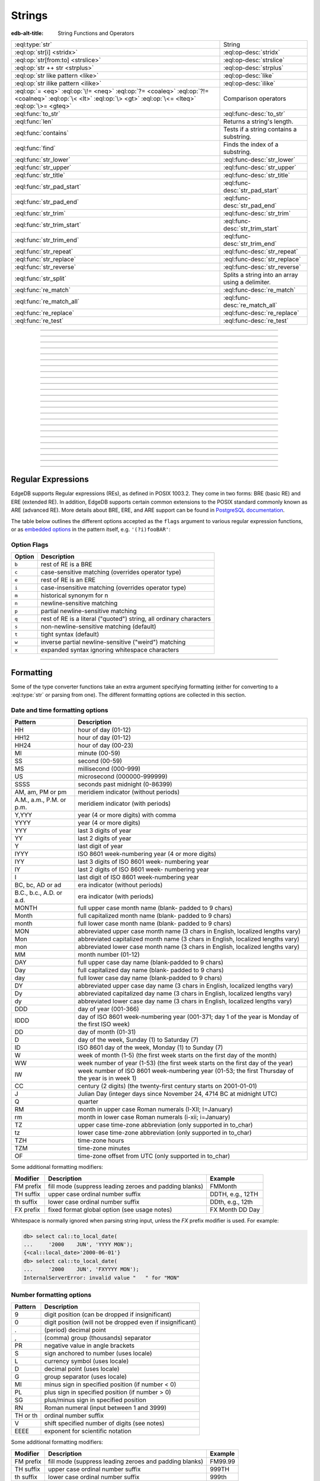 .. _ref_std_string:

=======
Strings
=======

:edb-alt-title: String Functions and Operators

.. list-table::
    :class: funcoptable

    * - :eql:type:`str`
      - String

    * - :eql:op:`str[i] <stridx>`
      - :eql:op-desc:`stridx`

    * - :eql:op:`str[from:to] <strslice>`
      - :eql:op-desc:`strslice`

    * - :eql:op:`str ++ str <strplus>`
      - :eql:op-desc:`strplus`

    * - :eql:op:`str like pattern <like>`
      - :eql:op-desc:`like`

    * - :eql:op:`str ilike pattern <ilike>`
      - :eql:op-desc:`ilike`

    * - :eql:op:`= <eq>` :eql:op:`\!= <neq>` :eql:op:`?= <coaleq>`
        :eql:op:`?!= <coalneq>` :eql:op:`\< <lt>` :eql:op:`\> <gt>`
        :eql:op:`\<= <lteq>` :eql:op:`\>= <gteq>`
      - Comparison operators

    * - :eql:func:`to_str`
      - :eql:func-desc:`to_str`

    * - :eql:func:`len`
      - Returns a string's length.

    * - :eql:func:`contains`
      - Tests if a string contains a substring.

    * - :eql:func:`find`
      - Finds the index of a substring.

    * - :eql:func:`str_lower`
      - :eql:func-desc:`str_lower`

    * - :eql:func:`str_upper`
      - :eql:func-desc:`str_upper`

    * - :eql:func:`str_title`
      - :eql:func-desc:`str_title`

    * - :eql:func:`str_pad_start`
      - :eql:func-desc:`str_pad_start`

    * - :eql:func:`str_pad_end`
      - :eql:func-desc:`str_pad_end`

    * - :eql:func:`str_trim`
      - :eql:func-desc:`str_trim`

    * - :eql:func:`str_trim_start`
      - :eql:func-desc:`str_trim_start`

    * - :eql:func:`str_trim_end`
      - :eql:func-desc:`str_trim_end`

    * - :eql:func:`str_repeat`
      - :eql:func-desc:`str_repeat`

    * - :eql:func:`str_replace`
      - :eql:func-desc:`str_replace`

    * - :eql:func:`str_reverse`
      - :eql:func-desc:`str_reverse`

    * - :eql:func:`str_split`
      - Splits a string into an array using a delimiter.

    * - :eql:func:`re_match`
      - :eql:func-desc:`re_match`

    * - :eql:func:`re_match_all`
      - :eql:func-desc:`re_match_all`

    * - :eql:func:`re_replace`
      - :eql:func-desc:`re_replace`

    * - :eql:func:`re_test`
      - :eql:func-desc:`re_test`


----------


.. eql:type:: std::str

    :index: continuation cont

    A unicode string of text.

    Any other type (except :eql:type:`bytes`) can be
    :eql:op:`cast <cast>` to and from a string:

    .. code-block:: edgeql-repl

        db> select <str>42;
        {'42'}
        db> select <bool>'true';
        {true}
        db> select "I ❤️ EdgeDB";
        {'I ❤️ EdgeDB'}

    Note that when a :eql:type:`str` is cast into a :eql:type:`json`,
    the result is a JSON string value. The same applies for casting back
    from :eql:type:`json` - only a JSON string value can be cast into
    a :eql:type:`str`:

    .. code-block:: edgeql-repl

        db> select <json>'Hello, world';
        {'"Hello, world"'}

    There are two kinds of string literals in EdgeQL: regular and *raw*.
    Raw string literals do not evaluate ``\``, so ``\n`` in in a raw string
    is two characters ``\`` and ``n``.

    The regular string literal syntax is ``'a string'`` or a ``"a string"``.
    Two *raw* string syntaxes are illustrated below:

    .. code-block:: edgeql-repl

        db> select r'A raw \n string';
        {'A raw \\n string'}
        db> select 'Not a raw \n string';
        {
          'Not a raw
         string',
        }
        db> select $$something$$;
        {'something'}
        db> select $marker$something $$
        ... nested \!$$$marker$;
        {'something $$
        nested \!$$'}

    Regular strings use ``\`` to indicate line continuation. When a
    line continuation symbol is encountered, the symbol itself as well
    as all the whitespace characters up to the next non-whitespace
    character are omitted from the string:

    .. code-block:: edgeql-repl

        db> select 'Hello, \
        ...         world';
        {'"Hello, world"'}

    .. note::

        This type is subject to `the Postgres maximum field size`_
        of 1GB.


.. lint-off
.. _the Postgres maximum field size: https://wiki.postgresql.org/wiki/FAQ#What_is_the_maximum_size_for_a_row.2C_a_table.2C_and_a_database.3F>
.. lint-on

----------


.. eql:operator:: stridx: str [ int64 ] -> str

    String indexing.

    Indexing starts at 0. Negative indexes are also valid and count from
    the *end* of the string.

    .. code-block:: edgeql-repl

        db> select 'some text'[1];
        {'o'}
        db> select 'some text'[-1];
        {'t'}

    It is an error to attempt to extract a character at an index
    outside the bounds of the string:

    .. code-block:: edgeql-repl

        db> select 'some text'[8];
        {'x'}
        db> select 'some text'[9];
        InvalidValueError: string index 9 is out of bounds

    A slice up to the next index can be used if an empty string is
    preferred to an error when outside the bounds of the string:

    .. code-block:: edgeql-repl

        db> select 'some text'[8:9];
        {'t'}
        db> select 'some text'[9:10];
        {''}


----------


.. eql:operator:: strslice: str [ int64 : int64 ] -> str

    String slicing.

    Indexing starts at 0. Negative indexes are also valid and count from
    the *end* of the string.

    .. code-block:: edgeql-repl

        db> select 'some text'[1:3];
        {'om'}
        db> select 'some text'[-4:];
        {'text'}
        db> select 'some text'[:-5];
        {'some'}
        db> select 'some text'[5:-2];
        {'te'}

    It is perfectly acceptable to use indexes outside the bounds of a
    string in a *slice*:

    .. code-block:: edgeql-repl

        db> select 'some text'[-4:100];
        {'text'}
        db> select 'some text'[-100:-5];
        {'some'}


----------


.. eql:operator:: strplus: str ++ str -> str

    String concatenation.

    .. code-block:: edgeql-repl

        db> select 'some' ++ ' text';
        {'some text'}


----------


.. eql:operator:: like: str like str -> bool
                        str not like str -> bool

    Case-sensitive simple string matching.

    Returns ``true`` if the *value* ``V`` matches the *pattern* ``P``
    and ``false`` otherwise.  The operator ``not like`` is
    the negation of ``like``.

    The pattern matching rules are as follows:

    .. list-table::
        :widths: auto
        :header-rows: 1

        * - pattern
          - interpretation
        * - ``%``
          - matches zero or more characters
        * - ``_``
          - matches exactly one character
        * - ``\%``
          - matches a literal "%"
        * - ``\_``
          - matches a literal "_"
        * - any other character
          - matches itself

    In particular, this means that if there are no special symbols in
    the *pattern*, the operators ``like`` and ``not
    like`` work identical to :eql:op:`= <eq>` and :eql:op:`\!= <neq>`,
    respectively.

    .. code-block:: edgeql-repl

        db> select 'abc' like 'abc';
        {true}
        db> select 'abc' like 'a%';
        {true}
        db> select 'abc' like '_b_';
        {true}
        db> select 'abc' like 'c';
        {false}
        db> select 'a%%c' not like r'a\%c';
        {true}


----------


.. eql:operator:: ilike: str ilike str -> bool
                         str not ilike str -> bool

    Case-insensitive simple string matching.

    The operators ``ilike`` and ``not ilike`` work
    the same way as :eql:op:`like` and :eql:op:`not like<like>`,
    except that the *pattern* is matched in a case-insensitive manner.

    .. code-block:: edgeql-repl

        db> select 'Abc' ilike 'a%';
        {true}


----------


.. eql:function:: std::str_lower(string: str) -> str

    Returns a lowercase copy of the input string.

    .. code-block:: edgeql-repl

        db> select str_lower('Some Fancy Title');
        {'some fancy title'}


----------


.. eql:function:: std::str_upper(string: str) -> str

    Returns an uppercase copy of the input string.

    .. code-block:: edgeql-repl

        db> select str_upper('Some Fancy Title');
        {'SOME FANCY TITLE'}


----------


.. eql:function:: std::str_title(string: str) -> str

    Returns a titlecase copy of the input string.

    Every word in the string will have the first letter capitalized
    and the rest converted to lowercase.

    .. code-block:: edgeql-repl

        db> select str_title('sOmE fAnCy TiTlE');
        {'Some Fancy Title'}


----------


.. eql:function:: std::str_pad_start(string: str, n: int64, fill: str = ' ') \
                    -> str

    Returns the input string padded at the start to the length *n*.

    If the string is longer than *n*, then it is truncated to the
    first *n* characters. Otherwise, the string is padded on the
    left up to the total length *n* using *fill* characters (space by
    default).

    .. code-block:: edgeql-repl

        db> select str_pad_start('short', 10);
        {'     short'}
        db> select str_pad_start('much too long', 10);
        {'much too l'}
        db> select str_pad_start('short', 10, '.:');
        {'.:.:.short'}


----------


.. eql:function:: std::str_pad_end(string: str, n: int64, fill: str = ' ') \
                    -> str

    Returns the input string padded at the end to the length *n*.

    If the string is longer than *n*, then it is truncated to the
    first *n* characters. Otherwise, the string is padded on the
    right up to the total length *n* using *fill* characters (space by
    default).

    .. code-block:: edgeql-repl

        db> select str_pad_end('short', 10);
        {'short     '}
        db> select str_pad_end('much too long', 10);
        {'much too l'}
        db> select str_pad_end('short', 10, '.:');
        {'short.:.:.'}


----------


.. eql:function:: std::str_trim_start(string: str, trim: str = ' ') -> str

    Returns the input string with all *trim* characters removed
    from the start.

    If *trim* specifies more than one character they will be removed from
    the beginning of the string regardless of the order in which they appear.

    .. code-block:: edgeql-repl

        db> select str_trim_start('     data');
        {'data'}
        db> select str_trim_start('.....data', '.:');
        {'data'}
        db> select str_trim_start(':::::data', '.:');
        {'data'}
        db> select str_trim_start(':...:data', '.:');
        {'data'}
        db> select str_trim_start('.:.:.data', '.:');
        {'data'}


----------


.. eql:function:: std::str_trim_end(string: str, trim: str = ' ') -> str

    Returns the input string with all *trim* characters removed from the end.

    If *trim* specifies more than one character they will be removed from
    the end of the string regardless of the order in which they appear.

    .. code-block:: edgeql-repl

        db> select str_trim_end('data     ');
        {'data'}
        db> select str_trim_end('data.....', '.:');
        {'data'}
        db> select str_trim_end('data:::::', '.:');
        {'data'}
        db> select str_trim_end('data:...:', '.:');
        {'data'}
        db> select str_trim_end('data.:.:.', '.:');
        {'data'}


----------


.. eql:function:: std::str_trim(string: str, trim: str = ' ') -> str

    Returns the input string with *trim* characters removed from both ends.

    If *trim* specifies more than one character they will be removed from
    both ends of the string regardless of the order in which they appear.
    This is the same as applying 
    :eql:func:`str_trim_start` and :eql:func:`str_trim_end`.

    .. code-block:: edgeql-repl

        db> select str_trim('  data     ');
        {'data'}
        db> select str_trim('::data.....', '.:');
        {'data'}
        db> select str_trim('..data:::::', '.:');
        {'data'}
        db> select str_trim('.:data:...:', '.:');
        {'data'}
        db> select str_trim(':.:.data.:.', '.:');
        {'data'}


----------


.. eql:function:: std::str_repeat(string: str, n: int64) -> str

    Repeats the input string *n* times.

    An empty string is returned if *n* is zero or negative.

    .. code-block:: edgeql-repl

        db> select str_repeat('.', 3);
        {'...'}
        db> select str_repeat('foo', -1);
        {''}


----------


.. eql:function:: std::str_replace(s: str, old: str, new: str) -> str

    Replaces all occurrences of a substring with a new one.

    Given a string *s*, finds all non-overlapping occurrences of the
    substring *old* and replaces them with the substring *new*.

    .. code-block:: edgeql-repl

        db> select str_replace('hello world', 'h', 'H');
        {'Hello world'}
        db> select str_replace('hello world', 'l', '[L]');
        {'he[L][L]o wor[L]d'}
        db> select str_replace('hello world', 'o', '😄');
        {'hell😄 w😄rld'}


----------


.. eql:function:: std::str_reverse(string: str) -> str

    Reverses the order of the characters in the string.

    .. code-block:: edgeql-repl

        db> select str_reverse('Hello world');
        {'dlrow olleH'}
        db> select str_reverse('Hello 👋 world 😄');
        {'😄 dlrow 👋 olleH'}


----------


.. eql:function:: std::str_split(s: str, delimiter: str) -> array<str>

    :index: split str_split explode

    Splits a string into array elements using the supplied delimiter.

    .. code-block:: edgeql-repl

        db> select str_split('1, 2, 3', ', ');
        {['1', '2', '3']}

    .. code-block:: edgeql-repl

        db> select str_split('123', '');
        {['1', '2', '3']}


----------


.. eql:function:: std::re_match(pattern: str, \
                                string: str) -> array<str>

    :index: regex regexp regular

    Finds the first regular expression match in a string.

    Given an input string and a regular expression :ref:`pattern
    <string_regexp>`, finds the first match for the regular expression
    within the string. Each match returned is represented by an
    :eql:type:`array\<str\>` of matched groups.

    .. code-block:: edgeql-repl

        db> select re_match(r'\w{4}ql', 'I ❤️ edgeql');
        {['edgeql']}


----------


.. eql:function:: std::re_match_all(pattern: str, \
                                    string: str) -> set of array<str>

    :index: regex regexp regular

    Finds all regular expression matches in a string.

    Given an input string and a regular expression :ref:`pattern
    <string_regexp>`, repeatedly matches the regular expression within
    the string. Returns the set of all matches, with each match
    represented by an :eql:type:`array\<str\>` of matched groups.

    .. code-block:: edgeql-repl

        db> select re_match_all(r'a\w+', 'an abstract concept');
        {['an'], ['abstract']}


----------


.. eql:function:: std::re_replace(pattern: str, sub: str, \
                                  string: str, \
                                  named only flags: str='') \
                  -> str

    :index: regex regexp regular replace

    Replaces matching substrings in a given string.

    Takes an input string and a regular expression :ref:`pattern
    <string_regexp>`, replacing matching substrings with the replacement
    string *sub*. Optional :ref:`flag arguments<string_regexp_flags>`
    can be used to specify additional regular expression flags.

    .. code-block:: edgeql-repl

        db> select re_replace('a', 'A', 'Alabama');
        {'AlAbama'}
        db> select re_replace('a', 'A', 'Alabama', flags := 'g');
        {'AlAbAmA'}
        db> select re_replace('A', 'A', 'Alabama', flags := 'ig');
        {'AlAbAmA'}


----------


.. eql:function:: std::re_test(pattern: str, string: str) -> bool

    :index: regex regexp regular match

    Tests if a regular expression has a match in a string.

    Given an input string and a regular expression :ref:`pattern
    <string_regexp>`, tests whether there is a match for the regular
    expression within the string. Returns ``true`` if there is a
    match, ``false`` otherwise.

    .. code-block:: edgeql-repl

        db> select re_test(r'a', 'abc');
        {true}


------------


.. eql:function:: std::to_str(val: datetime, fmt: optional str={}) -> str
                  std::to_str(val: duration, fmt: optional str={}) -> str
                  std::to_str(val: int64, fmt: optional str={}) -> str
                  std::to_str(val: float64, fmt: optional str={}) -> str
                  std::to_str(val: bigint, fmt: optional str={}) -> str
                  std::to_str(val: decimal, fmt: optional str={}) -> str
                  std::to_str(val: json, fmt: optional str={}) -> str
                  std::to_str(val: bytes) -> str
                  std::to_str(val: cal::local_datetime, \
                              fmt: optional str={}) -> str
                  std::to_str(val: cal::local_date, \
                              fmt: optional str={}) -> str
                  std::to_str(val: cal::local_time, \
                              fmt: optional str={}) -> str

    :index: stringify dumps join array_to_string decode TextDecoder

    Returns the string representation of the input value.

    A versatile polymorphic function defined for different input types,
    ``to_str`` uses corresponding converter functions from :eql:type:`str`
    to specific types via the format argument *fmt*.

    When converting :eql:type:`bytes`, :eql:type:`datetime`,
    :eql:type:`cal::local_datetime`, :eql:type:`cal::local_date`,
    :eql:type:`cal::local_time`, :eql:type:`duration` this function
    is the inverse of :eql:func:`to_bytes`, :eql:func:`to_datetime`,
    :eql:func:`cal::to_local_datetime`, :eql:func:`cal::to_local_date`,
    :eql:func:`cal::to_local_time`, :eql:func:`to_duration`, correspondingly.

    For valid date and time formatting patterns see
    :ref:`here <ref_std_converters_datetime_fmt>`.

    .. code-block:: edgeql-repl

        db> select to_str(<datetime>'2018-05-07 15:01:22.306916-05',
        ...               'FMDDth of FMMonth, YYYY');
        {'7th of May, 2018'}
        db> select to_str(<cal::local_date>'2018-05-07', 'CCth "century"');
        {'21st century'}

    When converting one of the numeric types, this function is the
    reverse of: :eql:func:`to_bigint`, :eql:func:`to_decimal`,
    :eql:func:`to_int16`, :eql:func:`to_int32`, :eql:func:`to_int64`,
    :eql:func:`to_float32`, :eql:func:`to_float64`.

    For valid number formatting patterns see
    :ref:`here <ref_std_converters_number_fmt>`.

    See also :eql:func:`to_json`.

    .. code-block:: edgeql-repl

        db> select to_str(123, '999999');
        {'    123'}
        db> select to_str(123, '099999');
        {' 000123'}
        db> select to_str(123.45, 'S999.999');
        {'+123.450'}
        db> select to_str(123.45e-20, '9.99EEEE');
        {' 1.23e-18'}
        db> select to_str(-123.45n, 'S999.99');
        {'-123.45'}

    When converting :eql:type:`json`, this function can take
    ``'pretty'`` as an optional *fmt* argument to produce a
    pretty-formatted JSON string.

    See also :eql:func:`to_json`.

    .. code-block:: edgeql-repl

        db> select to_str(<json>2);
        {'2'}

        db> select to_str(<json>['hello', 'world']);
        {'["hello", "world"]'}

        db> select to_str(<json>(a := 2, b := 'hello'), 'pretty');
        {'{
            "a": 2,
            "b": "hello"
        }'}

    When converting :eql:type:`arrays <array>`, a *delimiter* argument
    is required:

    .. code-block:: edgeql-repl

        db> select to_str(['one', 'two', 'three'], ', ');
        {'one, two, three'}

    .. warning::

        A version of ``std::to_str`` exists which operates on arrays but has
        been deprecated; :eql:func:`array_join` should be used instead.


----------


.. _string_regexp:

Regular Expressions
-------------------

EdgeDB supports Regular expressions (REs), as defined in POSIX 1003.2.
They come in two forms: BRE (basic RE) and ERE (extended RE). In
addition, EdgeDB supports certain common extensions to the POSIX
standard commonly known as ARE (advanced RE). More details about
BRE, ERE, and ARE support can be found in `PostgreSQL documentation`_.


.. _`PostgreSQL documentation`:
                https://www.postgresql.org/docs/10/static/
                functions-matching.html#POSIX-SYNTAX-DETAILS

The table below outlines the different options accepted as the ``flags``
argument to various regular expression functions, or as
`embedded options`_ in the pattern itself, e.g. ``'(?i)fooBAR'``:

.. _`embedded options`:
  https://www.postgresql.org/docs/10/functions-matching.html#POSIX-METASYNTAX

.. _string_regexp_flags:

Option Flags
^^^^^^^^^^^^

======  ==================================================================
Option  Description
======  ==================================================================
``b``   rest of RE is a BRE
``c``   case-sensitive matching (overrides operator type)
``e``   rest of RE is an ERE
``i``   case-insensitive matching (overrides operator type)
``m``   historical synonym for n
``n``   newline-sensitive matching
``p``   partial newline-sensitive matching
``q``   rest of RE is a literal ("quoted") string, all ordinary characters
``s``   non-newline-sensitive matching (default)
``t``   tight syntax (default)
``w``   inverse partial newline-sensitive ("weird") matching
``x``   expanded syntax ignoring whitespace characters
======  ==================================================================


----------


Formatting
----------

..
    Portions Copyright (c) 2019 MagicStack Inc. and the EdgeDB authors.

    Portions Copyright (c) 1996-2018, PostgreSQL Global Development Group
    Portions Copyright (c) 1994, The Regents of the University of California

    Permission to use, copy, modify, and distribute this software and its
    documentation for any purpose, without fee, and without a written agreement
    is hereby granted, provided that the above copyright notice and this
    paragraph and the following two paragraphs appear in all copies.

    IN NO EVENT SHALL THE UNIVERSITY OF CALIFORNIA BE LIABLE TO ANY PARTY FOR
    DIRECT, INDIRECT, SPECIAL, INCIDENTAL, OR CONSEQUENTIAL DAMAGES, INCLUDING
    LOST PROFITS, ARISING OUT OF THE USE OF THIS SOFTWARE AND ITS
    DOCUMENTATION, EVEN IF THE UNIVERSITY OF CALIFORNIA HAS BEEN ADVISED OF THE
    POSSIBILITY OF SUCH DAMAGE.

    THE UNIVERSITY OF CALIFORNIA SPECIFICALLY DISCLAIMS ANY WARRANTIES,
    INCLUDING, BUT not LIMITED TO, THE IMPLIED WARRANTIES OF MERCHANTABILITY
    AND FITNESS FOR A PARTICULAR PURPOSE.  THE SOFTWARE PROVIDED HEREUNDER IS
    ON AN "AS IS" BASIS, AND THE UNIVERSITY OF CALIFORNIA HAS NO OBLIGATIONS TO
    PROVIDE MAINTENANCE, SUPPORT, UPDATES, ENHANCEMENTS, OR MODIFICATIONS.


Some of the type converter functions take an extra argument specifying
formatting (either for converting to a :eql:type:`str` or parsing from one).
The different formatting options are collected in this section.


.. _ref_std_converters_datetime_fmt:

Date and time formatting options
^^^^^^^^^^^^^^^^^^^^^^^^^^^^^^^^

+-------------------------+----------------------------------------+
| Pattern                 | Description                            |
+=========================+========================================+
| HH                      | hour of day (01-12)                    |
+-------------------------+----------------------------------------+
| HH12                    | hour of day (01-12)                    |
+-------------------------+----------------------------------------+
| HH24                    | hour of day (00-23)                    |
+-------------------------+----------------------------------------+
| MI                      | minute (00-59)                         |
+-------------------------+----------------------------------------+
| SS                      | second (00-59)                         |
+-------------------------+----------------------------------------+
| MS                      | millisecond (000-999)                  |
+-------------------------+----------------------------------------+
| US                      | microsecond (000000-999999)            |
+-------------------------+----------------------------------------+
| SSSS                    | seconds past midnight (0-86399)        |
+-------------------------+----------------------------------------+
| AM, am, PM or pm        | meridiem indicator (without periods)   |
+-------------------------+----------------------------------------+
| A.M., a.m., P.M. or     | meridiem indicator (with periods)      |
| p.m.                    |                                        |
+-------------------------+----------------------------------------+
| Y,YYY                   | year (4 or more digits) with comma     |
+-------------------------+----------------------------------------+
| YYYY                    | year (4 or more digits)                |
+-------------------------+----------------------------------------+
| YYY                     | last 3 digits of year                  |
+-------------------------+----------------------------------------+
| YY                      | last 2 digits of year                  |
+-------------------------+----------------------------------------+
| Y                       | last digit of year                     |
+-------------------------+----------------------------------------+
| IYYY                    | ISO 8601 week-numbering year (4 or     |
|                         | more digits)                           |
+-------------------------+----------------------------------------+
| IYY                     | last 3 digits of ISO 8601 week-        |
|                         | numbering year                         |
+-------------------------+----------------------------------------+
| IY                      | last 2 digits of ISO 8601 week-        |
|                         | numbering year                         |
+-------------------------+----------------------------------------+
| I                       | last digit of ISO 8601 week-numbering  |
|                         | year                                   |
+-------------------------+----------------------------------------+
| BC, bc, AD or ad        | era indicator (without periods)        |
+-------------------------+----------------------------------------+
| B.C., b.c., A.D. or     | era indicator (with periods)           |
| a.d.                    |                                        |
+-------------------------+----------------------------------------+
| MONTH                   | full upper case month name (blank-     |
|                         | padded to 9 chars)                     |
+-------------------------+----------------------------------------+
| Month                   | full capitalized month name (blank-    |
|                         | padded to 9 chars)                     |
+-------------------------+----------------------------------------+
| month                   | full lower case month name (blank-     |
|                         | padded to 9 chars)                     |
+-------------------------+----------------------------------------+
| MON                     | abbreviated upper case month name (3   |
|                         | chars in English, localized lengths    |
|                         | vary)                                  |
+-------------------------+----------------------------------------+
| Mon                     | abbreviated capitalized month name (3  |
|                         | chars in English, localized lengths    |
|                         | vary)                                  |
+-------------------------+----------------------------------------+
| mon                     | abbreviated lower case month name (3   |
|                         | chars in English, localized lengths    |
|                         | vary)                                  |
+-------------------------+----------------------------------------+
| MM                      | month number (01-12)                   |
+-------------------------+----------------------------------------+
| DAY                     | full upper case day name (blank-padded |
|                         | to 9 chars)                            |
+-------------------------+----------------------------------------+
| Day                     | full capitalized day name (blank-      |
|                         | padded to 9 chars)                     |
+-------------------------+----------------------------------------+
| day                     | full lower case day name (blank-padded |
|                         | to 9 chars)                            |
+-------------------------+----------------------------------------+
| DY                      | abbreviated upper case day name (3     |
|                         | chars in English, localized lengths    |
|                         | vary)                                  |
+-------------------------+----------------------------------------+
| Dy                      | abbreviated capitalized day name (3    |
|                         | chars in English, localized lengths    |
|                         | vary)                                  |
+-------------------------+----------------------------------------+
| dy                      | abbreviated lower case day name (3     |
|                         | chars in English, localized lengths    |
|                         | vary)                                  |
+-------------------------+----------------------------------------+
| DDD                     | day of year (001-366)                  |
+-------------------------+----------------------------------------+
| IDDD                    | day of ISO 8601 week-numbering year    |
|                         | (001-371; day 1 of the year is Monday  |
|                         | of the first ISO week)                 |
+-------------------------+----------------------------------------+
| DD                      | day of month (01-31)                   |
+-------------------------+----------------------------------------+
| D                       | day of the week, Sunday (1) to         |
|                         | Saturday (7)                           |
+-------------------------+----------------------------------------+
| ID                      | ISO 8601 day of the week, Monday (1)   |
|                         | to Sunday (7)                          |
+-------------------------+----------------------------------------+
| W                       | week of month (1-5) (the first week    |
|                         | starts on the first day of the month)  |
+-------------------------+----------------------------------------+
| WW                      | week number of year (1-53) (the first  |
|                         | week starts on the first day of the    |
|                         | year)                                  |
+-------------------------+----------------------------------------+
| IW                      | week number of ISO 8601 week-numbering |
|                         | year (01-53; the first Thursday of the |
|                         | year is in week 1)                     |
+-------------------------+----------------------------------------+
| CC                      | century (2 digits) (the twenty-first   |
|                         | century starts on 2001-01-01)          |
+-------------------------+----------------------------------------+
| J                       | Julian Day (integer days since         |
|                         | November 24, 4714 BC at midnight UTC)  |
+-------------------------+----------------------------------------+
| Q                       | quarter                                |
+-------------------------+----------------------------------------+
| RM                      | month in upper case Roman numerals     |
|                         | (I-XII; I=January)                     |
+-------------------------+----------------------------------------+
| rm                      | month in lower case Roman numerals     |
|                         | (i-xii; i=January)                     |
+-------------------------+----------------------------------------+
| TZ                      | upper case time-zone abbreviation      |
|                         | (only supported in to_char)            |
+-------------------------+----------------------------------------+
| tz                      | lower case time-zone abbreviation      |
|                         | (only supported in to_char)            |
+-------------------------+----------------------------------------+
| TZH                     | time-zone hours                        |
+-------------------------+----------------------------------------+
| TZM                     | time-zone minutes                      |
+-------------------------+----------------------------------------+
| OF                      | time-zone offset from UTC (only        |
|                         | supported in to_char)                  |
+-------------------------+----------------------------------------+

Some additional formatting modifiers:

+---------------+-----------------------------------+---------------+
| Modifier      | Description                       | Example       |
+===============+===================================+===============+
| FM prefix     | fill mode (suppress leading       | FMMonth       |
|               | zeroes and padding blanks)        |               |
+---------------+-----------------------------------+---------------+
| TH suffix     | upper case ordinal number suffix  | DDTH, e.g.,   |
|               |                                   | 12TH          |
+---------------+-----------------------------------+---------------+
| th suffix     | lower case ordinal number suffix  | DDth, e.g.,   |
|               |                                   | 12th          |
+---------------+-----------------------------------+---------------+
| FX prefix     | fixed format global option (see   | FX Month DD   |
|               | usage notes)                      | Day           |
+---------------+-----------------------------------+---------------+

Whitespace is normally ignored when parsing string input, unless
the *FX* prefix modifier is used. For example:

.. code-block:: edgeql-repl

    db> select cal::to_local_date(
    ...     '2000    JUN', 'YYYY MON');
    {<cal::local_date>'2000-06-01'}
    db> select cal::to_local_date(
    ...     '2000    JUN', 'FXYYYY MON');
    InternalServerError: invalid value "   " for "MON"


.. _ref_std_converters_number_fmt:

Number formatting options
^^^^^^^^^^^^^^^^^^^^^^^^^

+------------+-----------------------------------------------------+
| Pattern    | Description                                         |
+============+=====================================================+
| 9          | digit position (can be dropped if insignificant)    |
+------------+-----------------------------------------------------+
| 0          | digit position (will not be dropped even if         |
|            | insignificant)                                      |
+------------+-----------------------------------------------------+
| .          | (period)  decimal point                             |
+------------+-----------------------------------------------------+
| ,          | (comma)   group (thousands) separator               |
+------------+-----------------------------------------------------+
| PR         | negative value in angle brackets                    |
+------------+-----------------------------------------------------+
| S          | sign anchored to number (uses locale)               |
+------------+-----------------------------------------------------+
| L          | currency symbol (uses locale)                       |
+------------+-----------------------------------------------------+
| D          | decimal point (uses locale)                         |
+------------+-----------------------------------------------------+
| G          | group separator (uses locale)                       |
+------------+-----------------------------------------------------+
| MI         | minus sign in specified position (if number < 0)    |
+------------+-----------------------------------------------------+
| PL         | plus sign in specified position (if number > 0)     |
+------------+-----------------------------------------------------+
| SG         | plus/minus sign in specified position               |
+------------+-----------------------------------------------------+
| RN         | Roman numeral (input between 1 and 3999)            |
+------------+-----------------------------------------------------+
| TH or th   | ordinal number suffix                               |
+------------+-----------------------------------------------------+
| V          | shift specified number of digits (see notes)        |
+------------+-----------------------------------------------------+
| EEEE       | exponent for scientific notation                    |
+------------+-----------------------------------------------------+

Some additional formatting modifiers:

+---------------+-----------------------------------+---------------+
| Modifier      | Description                       | Example       |
+===============+===================================+===============+
| FM prefix     | fill mode (suppress leading       | FM99.99       |
|               | zeroes and padding blanks)        |               |
+---------------+-----------------------------------+---------------+
| TH suffix     | upper case ordinal number suffix  | 999TH         |
+---------------+-----------------------------------+---------------+
| th suffix     | lower case ordinal number suffix  | 999th         |
+---------------+-----------------------------------+---------------+
